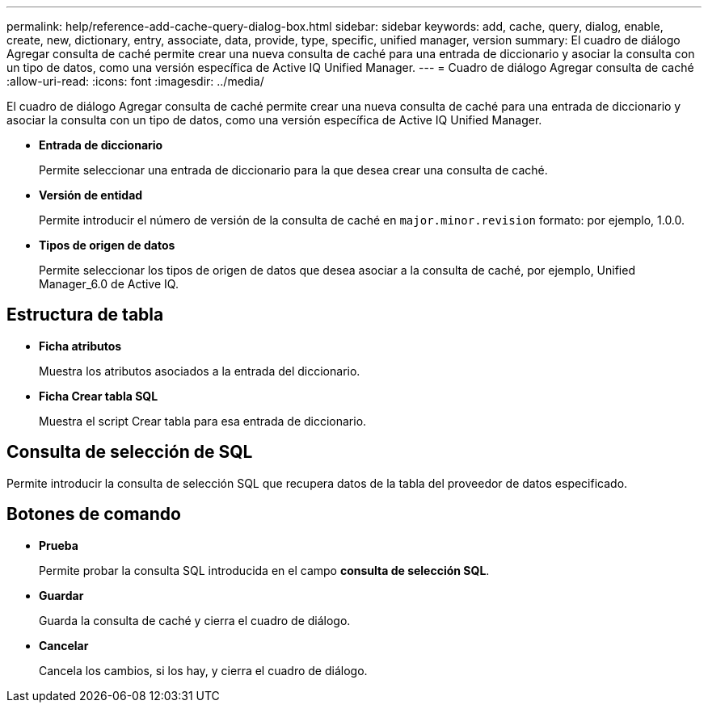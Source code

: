 ---
permalink: help/reference-add-cache-query-dialog-box.html 
sidebar: sidebar 
keywords: add, cache, query, dialog, enable, create, new, dictionary, entry, associate, data, provide, type, specific, unified manager, version 
summary: El cuadro de diálogo Agregar consulta de caché permite crear una nueva consulta de caché para una entrada de diccionario y asociar la consulta con un tipo de datos, como una versión específica de Active IQ Unified Manager. 
---
= Cuadro de diálogo Agregar consulta de caché
:allow-uri-read: 
:icons: font
:imagesdir: ../media/


[role="lead"]
El cuadro de diálogo Agregar consulta de caché permite crear una nueva consulta de caché para una entrada de diccionario y asociar la consulta con un tipo de datos, como una versión específica de Active IQ Unified Manager.

* *Entrada de diccionario*
+
Permite seleccionar una entrada de diccionario para la que desea crear una consulta de caché.

* *Versión de entidad*
+
Permite introducir el número de versión de la consulta de caché en `major.minor.revision` formato: por ejemplo, 1.0.0.

* *Tipos de origen de datos*
+
Permite seleccionar los tipos de origen de datos que desea asociar a la consulta de caché, por ejemplo, Unified Manager_6.0 de Active IQ.





== Estructura de tabla

* *Ficha atributos*
+
Muestra los atributos asociados a la entrada del diccionario.

* *Ficha Crear tabla SQL*
+
Muestra el script Crear tabla para esa entrada de diccionario.





== Consulta de selección de SQL

Permite introducir la consulta de selección SQL que recupera datos de la tabla del proveedor de datos especificado.



== Botones de comando

* *Prueba*
+
Permite probar la consulta SQL introducida en el campo *consulta de selección SQL*.

* *Guardar*
+
Guarda la consulta de caché y cierra el cuadro de diálogo.

* *Cancelar*
+
Cancela los cambios, si los hay, y cierra el cuadro de diálogo.


